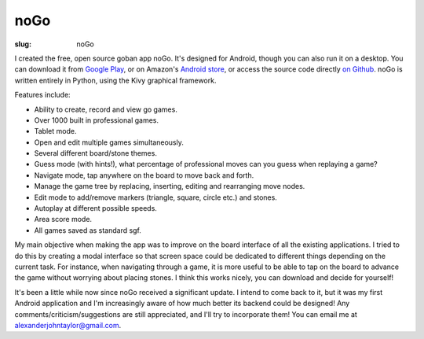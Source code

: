 noGo
####

:slug: noGo

I created the free, open source goban app noGo. It's designed for
Android, though you can also run it on a desktop. You can download it
from `Google Play
<https://play.google.com/store/apps/details?id=net.inclem.nogo>`_, or
on Amazon's `Android store
<http://www.amazon.com/Alexander-Taylor-noGo/dp/B00EZZMLCG/ref=sr_1_2?ie=UTF8&qid=1389561523&sr=8-2&keywords=nogo+android>`_,
or access the source code directly `on Github
<https://github.com/inclement/noGo>`_. noGo is written entirely in Python, using the Kivy graphical framework.

.. image:: {filename}/images/noGo.png
   :alt: Screenshot of noGo displaying a reviewed pro game.
   :align: center
   :width: 300px


Features include:

- Ability to create, record and view go games.
- Over 1000 built in professional games.
- Tablet mode.
- Open and edit multiple games simultaneously.
- Several different board/stone themes.
- Guess mode (with hints!), what percentage of professional moves can you guess when replaying a game?
- Navigate mode, tap anywhere on the board to move back and forth.
- Manage the game tree by replacing, inserting, editing and rearranging move nodes.
- Edit mode to add/remove markers (triangle, square, circle etc.) and stones.
- Autoplay at different possible speeds.
- Area score mode.
- All games saved as standard sgf.

My main objective when making the app was to improve on the board
interface of all the existing applications. I tried to do this by
creating a modal interface so that screen space could be dedicated to
different things depending on the current task. For instance, when
navigating through a game, it is more useful to be able to tap on the
board to advance the game without worrying about placing stones. I
think this works nicely, you can download and decide for yourself!

It's been a little while now since noGo received a significant
update. I intend to come back to it, but it was my first Android
application and I'm increasingly aware of how much better its backend
could be designed! Any comments/criticism/suggestions are still
appreciated, and I'll try to incorporate them! You can email me at
`alexanderjohntaylor@gmail.com
<mailto:alexanderjohntaylor@gmail.com>`_.
